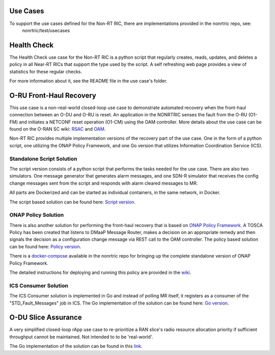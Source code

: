 .. This work is licensed under a Creative Commons Attribution 4.0 International License.
.. http://creativecommons.org/licenses/by/4.0
.. Copyright (C) 2021 Nordix

Use Cases
---------

To support the use cases defined for the Non-RT RIC, there are implementations provided in the nonrtric repo, see:
  nonrtric/test/usecases

Health Check
------------
The Health Check use case for the Non-RT RIC is a python script that regularly creates, reads, updates, and deletes a
policy in all Near-RT RICs that support the type used by the script. A self refreshing web page provides a view of
statistics for these regular checks.

For more information about it, see the README file in the use case's folder.

.. image:: ./images/healthcheck.png

O-RU Front-Haul Recovery
------------------------

This use case is a non-real-world closed-loop use case to demonstrate automated recovery when the front-haul connection between an O-DU and O-RU is reset.
An application in the NONRTRIC senses the fault from the O-RU (O1-FM) and initiates a NETCONF reset operation (O1-CM) using the OAM controller.
More details about the use case can be found on the O-RAN SC wiki: `RSAC <https://wiki.o-ran-sc.org/pages/viewpage.action?pageId=20878423>`_ and `OAM <https://wiki.o-ran-sc.org/display/OAM/Closed+loop+use+case>`_.

Non-RT RIC provides multiple implementation versions of the recovery part of the use case. One in the form of a python
script, one utilizing the ONAP Policy Framework, and one Go version that utilizes Information Coordination Service (ICS).

Standalone Script Solution
++++++++++++++++++++++++++

The script version consists of a python script that performs the tasks needed for the use case. There are also two
simulators. One message generator that generates alarm messages, and one SDN-R simulator that receives the config
change messages sent from the script and responds with alarm cleared messages to MR.

All parts are Dockerized and can be started as individual containers, in the same network, in Docker.

The script based solution can be found here:
`Script version <https://gerrit.o-ran-sc.org/r/gitweb?p=nonrtric.git;a=tree;f=test/usecases/oruclosedlooprecovery/scriptversion;b=HEAD>`_.

ONAP Policy Solution
++++++++++++++++++++

There is also another solution for performing the front-haul recovery that is based on `ONAP Policy Framework <https://wiki.onap.org/display/DW/Policy+Framework+Project>`_.
A TOSCA Policy has been created that listens to DMaaP Message Router, makes a decision on an appropriate remedy and then signals the decision as a configuration change message via
REST call to the OAM controller. The policy based solution can be found here:
`Policy version <https://gerrit.o-ran-sc.org/r/gitweb?p=nonrtric.git;a=tree;f=test/usecases/oruclosedlooprecovery/apexpolicyversion;b=HEAD>`_.

There is a `docker-compose <https://gerrit.o-ran-sc.org/r/gitweb?p=nonrtric.git;a=tree;f=docker-compose/docker-compose-policy-framework;b=HEAD>`_ available
in the nonrtric repo for bringing up the complete standalone version of ONAP Policy Framework.

The detailed instructions for deploying and running this policy are provided in
the `wiki <https://wiki.o-ran-sc.org/display/RICNR/O-RU+Fronthaul+Recovery+usecase>`_.

ICS Consumer Solution
+++++++++++++++++++++

The ICS Consumer solution is implemented in Go and instead of polling MR itself, it registers as a consumer of the "STD_Fault_Messages" job in ICS.
The Go implementation of the solution can be found here:
`Go version <https://gerrit.o-ran-sc.org/r/gitweb?p=nonrtric.git;a=tree;f=test/usecases/oruclosedlooprecovery/goversion;b=HEAD>`_.

O-DU Slice Assurance
--------------------

A very simplified closed-loop rApp use case to re-prioritize a RAN slice's radio resource allocation priority if sufficient throughput cannot be maintained. Not intended to to be 'real-world'.

The Go implementation of the solution can be found in
this `link <https://gerrit.o-ran-sc.org/r/gitweb?p=nonrtric.git;a=tree;f=test/usecases/odusliceassurance/goversion;b=HEAD>`_.
